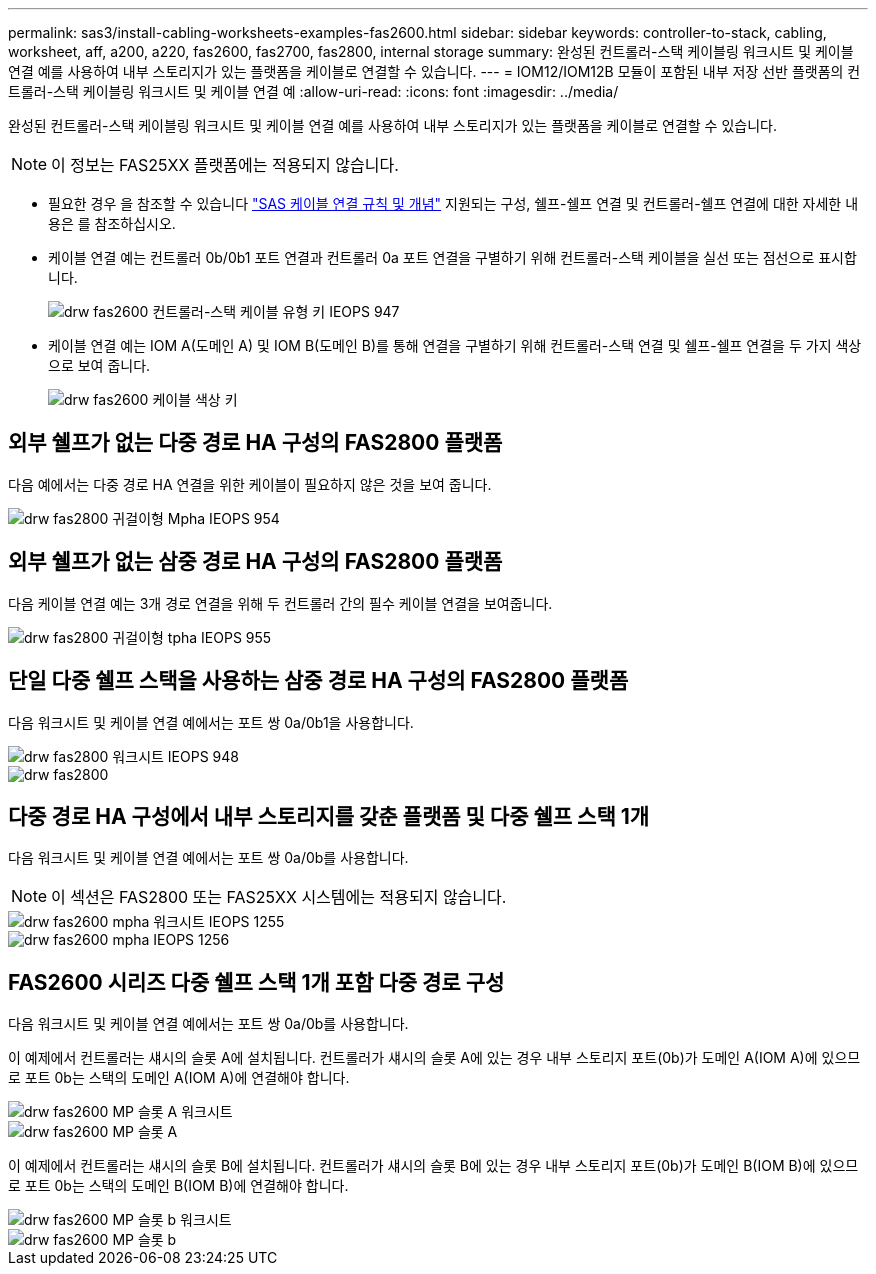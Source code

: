 ---
permalink: sas3/install-cabling-worksheets-examples-fas2600.html 
sidebar: sidebar 
keywords: controller-to-stack, cabling, worksheet, aff, a200, a220, fas2600, fas2700, fas2800, internal storage 
summary: 완성된 컨트롤러-스택 케이블링 워크시트 및 케이블 연결 예를 사용하여 내부 스토리지가 있는 플랫폼을 케이블로 연결할 수 있습니다. 
---
= IOM12/IOM12B 모듈이 포함된 내부 저장 선반 플랫폼의 컨트롤러-스택 케이블링 워크시트 및 케이블 연결 예
:allow-uri-read: 
:icons: font
:imagesdir: ../media/


[role="lead"]
완성된 컨트롤러-스택 케이블링 워크시트 및 케이블 연결 예를 사용하여 내부 스토리지가 있는 플랫폼을 케이블로 연결할 수 있습니다.


NOTE: 이 정보는 FAS25XX 플랫폼에는 적용되지 않습니다.

* 필요한 경우 을 참조할 수 있습니다 link:install-cabling-rules.html["SAS 케이블 연결 규칙 및 개념"] 지원되는 구성, 쉘프-쉘프 연결 및 컨트롤러-쉘프 연결에 대한 자세한 내용은 를 참조하십시오.
* 케이블 연결 예는 컨트롤러 0b/0b1 포트 연결과 컨트롤러 0a 포트 연결을 구별하기 위해 컨트롤러-스택 케이블을 실선 또는 점선으로 표시합니다.
+
image::../media/drw_fas2600_controller_to_stack_cable_type_key_IEOPS-947.svg[drw fas2600 컨트롤러-스택 케이블 유형 키 IEOPS 947]

* 케이블 연결 예는 IOM A(도메인 A) 및 IOM B(도메인 B)를 통해 연결을 구별하기 위해 컨트롤러-스택 연결 및 쉘프-쉘프 연결을 두 가지 색상으로 보여 줍니다.
+
image::../media/drw_fas2600_cable_color_key.png[drw fas2600 케이블 색상 키]





== 외부 쉘프가 없는 다중 경로 HA 구성의 FAS2800 플랫폼

다음 예에서는 다중 경로 HA 연결을 위한 케이블이 필요하지 않은 것을 보여 줍니다.

image::../media/drw_fas2800_noshelf_mpha_IEOPS-954.svg[drw fas2800 귀걸이형 Mpha IEOPS 954]



== 외부 쉘프가 없는 삼중 경로 HA 구성의 FAS2800 플랫폼

다음 케이블 연결 예는 3개 경로 연결을 위해 두 컨트롤러 간의 필수 케이블 연결을 보여줍니다.

image::../media/drw_fas2800_noshelf_tpha_IEOPS-955.svg[drw fas2800 귀걸이형 tpha IEOPS 955]



== 단일 다중 쉘프 스택을 사용하는 삼중 경로 HA 구성의 FAS2800 플랫폼

다음 워크시트 및 케이블 연결 예에서는 포트 쌍 0a/0b1을 사용합니다.

image::../media/drw_fas2800_worksheet_IEOPS-948.svg[drw fas2800 워크시트 IEOPS 948]

image::../media/drw_fas2800_withshelves_tpha_IEOPS-949.svg[drw fas2800, tpha IEOPS 949 포함]



== 다중 경로 HA 구성에서 내부 스토리지를 갖춘 플랫폼 및 다중 쉘프 스택 1개

다음 워크시트 및 케이블 연결 예에서는 포트 쌍 0a/0b를 사용합니다.


NOTE: 이 섹션은 FAS2800 또는 FAS25XX 시스템에는 적용되지 않습니다.

image::../media/drw_fas2600_mpha_worksheet_IEOPS-1255.svg[drw fas2600 mpha 워크시트 IEOPS 1255]

image::../media/drw_fas2600_mpha_IEOPS-1256.svg[drw fas2600 mpha IEOPS 1256]



== FAS2600 시리즈 다중 쉘프 스택 1개 포함 다중 경로 구성

다음 워크시트 및 케이블 연결 예에서는 포트 쌍 0a/0b를 사용합니다.

이 예제에서 컨트롤러는 섀시의 슬롯 A에 설치됩니다. 컨트롤러가 섀시의 슬롯 A에 있는 경우 내부 스토리지 포트(0b)가 도메인 A(IOM A)에 있으므로 포트 0b는 스택의 도메인 A(IOM A)에 연결해야 합니다.

image::../media/drw_fas2600_mp_slot_a_worksheet.png[drw fas2600 MP 슬롯 A 워크시트]

image::../media/drw_fas2600_mp_slot_a.png[drw fas2600 MP 슬롯 A]

이 예제에서 컨트롤러는 섀시의 슬롯 B에 설치됩니다. 컨트롤러가 섀시의 슬롯 B에 있는 경우 내부 스토리지 포트(0b)가 도메인 B(IOM B)에 있으므로 포트 0b는 스택의 도메인 B(IOM B)에 연결해야 합니다.

image::../media/drw_fas2600_mp_slot_b_worksheet.png[drw fas2600 MP 슬롯 b 워크시트]

image::../media/drw_fas2600_mp_slot_b.png[drw fas2600 MP 슬롯 b]
